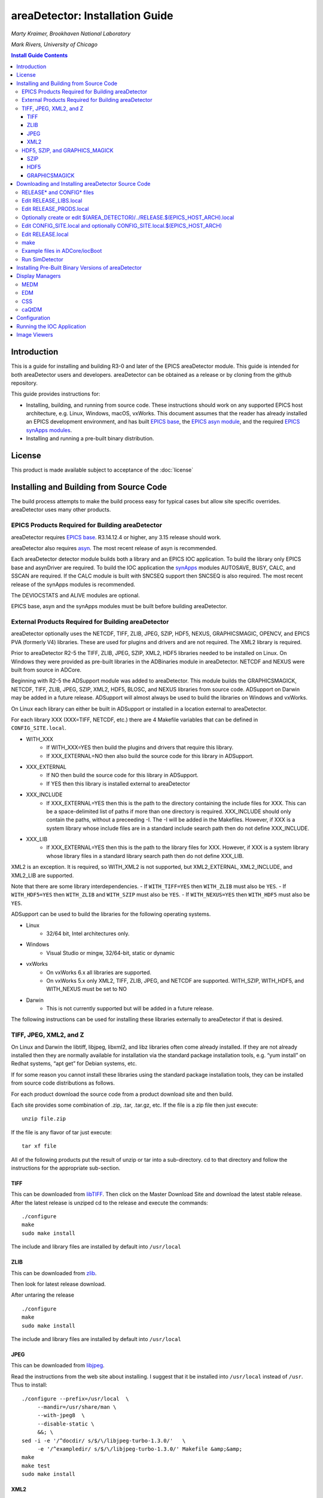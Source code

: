 areaDetector: Installation Guide
================================

*Marty Kraimer, Brookhaven National Laboratory* 

*Mark Rivers, University of Chicago*

.. contents:: Install Guide Contents
    :depth: 3

Introduction
------------

This is a guide for installing and building R3-0 and later of the EPICS
areaDetector module. This guide is intended for both areaDetector users
and developers. areaDetector can be obtained as a release or by cloning
from the github repository.

This guide provides instructions for:

-  Installing, building, and running from source code. These
   instructions should work on any supported EPICS host architecture,
   e.g. Linux, Windows, macOS, vxWorks. This document assumes that the
   reader has already installed an EPICS development environment, and
   has built `EPICS base <https://www.aps.anl.gov/epics/base>`__, the
   `EPICS asyn
   module <https://www.aps.anl.gov/epics/modules/soft/asyn>`__, and the
   required `EPICS synApps
   modules <https://www.aps.anl.gov/bcda/synApps>`__.

-  Installing and running a pre-built binary distribution.

License
--------

This product is made available subject to acceptance of the
:doc:`license`


Installing and Building from Source Code
----------------------------------------

The build process attempts to make the build process easy for typical
cases but allow site specific overrides. areaDetector uses many other
products.

EPICS Products Required for Building areaDetector
~~~~~~~~~~~~~~~~~~~~~~~~~~~~~~~~~~~~~~~~~~~~~~~~~

areaDetector requires `EPICS
base <https://www.aps.anl.gov/epics/base/index.php>`__. R3.14.12.4 or
higher, any 3.15 release should work.

areaDetector also requires
`asyn <https://www.aps.anl.gov/epics/modules/soft/asyn/>`__. The most
recent release of asyn is recommended.

Each areaDetector detector module builds both a library and an EPICS IOC
application. To build the library only EPICS base and asynDriver are
required. To build the IOC application the
`synApps <https://www.aps.anl.gov/bcda/synApps>`__ modules AUTOSAVE,
BUSY, CALC, and SSCAN are required. If the CALC module is built with
SNCSEQ support then SNCSEQ is also required. The most recent release of
the synApps modules is recommended.

The DEVIOCSTATS and ALIVE modules are optional.

EPICS base, asyn and the synApps modules must be built before building
areaDetector.

External Products Required for Building areaDetector
~~~~~~~~~~~~~~~~~~~~~~~~~~~~~~~~~~~~~~~~~~~~~~~~~~~~

areaDetector optionally uses the NETCDF, TIFF, ZLIB, JPEG, SZIP, HDF5,
NEXUS, GRAPHICSMAGIC, OPENCV, and EPICS PVA (formerly V4) libraries.
These are used for plugins and drivers and are not required. The XML2
library is required.

Prior to areaDetector R2-5 the TIFF, ZLIB, JPEG, SZIP, XML2, HDF5
libraries needed to be installed on Linux. On Windows they were provided
as pre-built libraries in the ADBinaries module in areaDetector. NETCDF
and NEXUS were built from source in ADCore.

Beginning with R2-5 the ADSupport module was added to areaDetector.
This module builds the GRAPHICSMAGICK, NETCDF, TIFF, ZLIB, JPEG, SZIP, XML2,
HDF5, BLOSC, and NEXUS libraries from source code. ADSupport on
Darwin may be added in a future release. ADSupport will almost always
be used to build the libraries on Windows and vxWorks.

On Linux each library can either be built in ADSupport or installed in
a location external to areaDetector.

For each library XXX (XXX=TIFF, NETCDF, etc.) there are 4 Makefile
variables that can be defined in ``CONFIG_SITE.local``. 
  
- WITH_XXX
    - If WITH_XXX=YES then build the plugins and drivers that require this
      library. 
    - If XXX_EXTERNAL=NO then also build the source code for this
      library in ADSupport. 
- XXX_EXTERNAL
    - If NO then build the source code for this library in ADSupport. 
    - If YES then this library is installed external to areaDetector 
- XXX_INCLUDE
    - If XXX_EXTERNAL=YES then this is the path to the directory
      containing the include files for XXX. This can be a space-delimited
      list of paths if more than one directory is required. XXX_INCLUDE
      should only contain the paths, without a preceeding -I. The -I will be
      added in the Makefiles. However, if XXX is a system library whose include
      files are in a standard include search path then do not define XXX_INCLUDE. 
- XXX_LIB 
    - If XXX_EXTERNAL=YES then this is the path to the library files for XXX. 
      However, if XXX is a system library whose library files in a standard 
      library search path then do not define XXX_LIB.

XML2 is an exception. It is required, so WITH_XML2 is not supported, but
XML2_EXTERNAL, XML2_INCLUDE, and XML2_LIB are supported.

Note that there are some library interdependencies. 
- If ``WITH_TIFF=YES`` then ``WITH_ZLIB`` must also be ``YES``. 
- If ``WITH_HDF5=YES`` then ``WITH_ZLIB`` and ``WITH_SZIP`` must also be ``YES``. 
- If ``WITH_NEXUS=YES`` then ``WITH_HDF5`` must also be ``YES``.

ADSupport can be used to build the libraries for the following
operating systems. 

- Linux
    - 32/64 bit, Intel architectures only. 
- Windows
    - Visual Studio or mingw, 32/64-bit, static or dynamic 
- vxWorks 
    - On vxWorks 6.x all libraries are supported.
    - On vxWorks 5.x only XML2, TIFF, ZLIB, JPEG, and NETCDF are
      supported. WITH_SZIP, WITH_HDF5, and WITH_NEXUS must be set to NO 
- Darwin
    - This is not currently supported but will be added in a future release.

The following instructions can be used for installing these libraries
externally to areaDetector if that is desired.

TIFF, JPEG, XML2, and Z
~~~~~~~~~~~~~~~~~~~~~~~

On Linux and Darwin the libtiff, libjpeg, libxml2, and libz libraries
often come already installed. If they are not already installed then
they are normally available for installation via the standard package
installation tools, e.g. “yum install” on Redhat systems, “apt get” for
Debian systems, etc.

If for some reason you cannot install these libraries using the standard
package installation tools, they can be installed from source code
distributions as follows.

For each product download the source code from a product download site
and then build.

Each site provides some combination of .zip, .tar, .tar.gz, etc. If the
file is a zip file then just execute:

::

    unzip file.zip

If the file is any flavor of tar just execute:

::

    tar xf file

All of the following products put the result of unzip or tar into a
sub-directory. cd to that directory and follow the instructions for the
appropriate sub-section.

TIFF
^^^^

This can be downloaded from
`libTIFF <http://www.remotesensing.org/libtiff>`__. Then click on the
Master Download Site and download the latest stable release. After the
latest release is unziped cd to the release and execute the commands:

::

   ./configure
   make
   sudo make install

The include and library files are installed by default into
``/usr/local``

ZLIB
^^^^

This can be downloaded from `zlib <http://www.zlib.net>`__.

Then look for latest release download.

After untaring the release

::

   ./configure
   make
   sudo make install

The include and library files are installed by default into
``/usr/local``

JPEG
^^^^

This can be downloaded from
`libjpeg <http://www.linuxfromscratch.org/blfs/view/svn/general/libjpeg.html>`__.

Read the instructions from the web site about installing. I suggest that
it be installed into ``/usr/local`` instead of ``/usr``. Thus to
install:

::

   ./configure --prefix=/usr/local  \
        --mandir=/usr/share/man \
        --with-jpeg8  \
        --disable-static \
        &&; \
   sed -i -e '/^docdir/ s/$/\/libjpeg-turbo-1.3.0/'   \
        -e '/^exampledir/ s/$/\/libjpeg-turbo-1.3.0/' Makefile &amp;&amp;
   make
   make test
   sudo make install

XML2
^^^^

This can be downloaded from
`libxml2 <http://www.xmlsoft.org/downloads.html>`__.

Then look for latest release download.

After untaring the release

::

   ./configure
   make
   sudo make install


HDF5, SZIP, and GRAPHICS_MAGICK
~~~~~~~~~~~~~~~~~~~~~~~~~~~~~~~

On Linux and Darwin these libraries may not be installed, and may not be
available via the standard package installation tools. Follow these
steps to install them from source.

SZIP
^^^^

This can be downloaded from
`SZIP <http://www.hdfgroup.org/doc_resource/SZIP>`__.

Click on **SZIP Source** and download the release that appears.

After the latest release is untared, cd to the release and execute the
commands:

::

   ./configure --prefix=/usr/local
   make
   make check
   sudo make install

HDF5
^^^^

This can be downloaded from `HDF
Group <http://www.hdfgroup.org/HDF5/>`__.

Click on Downloads, then Current Release, then HDF5 Software, then
Source Code, then latest release.

After the latest release is untared, cd to the release and execute the
commands:

::

   ./configure --prefix=/usr/local/hdf5 --with-szlib=/usr/local
   make
   make check   
   sudo make install
   make check-install

GRAPHICSMAGICK
^^^^^^^^^^^^^^

This can be downloaded from
`Sourceforge <https://sourceforge.net/projects/graphicsmagick>`__

After the latest release is untared, cd to the release and execute the
commands:

::

   ./configure
   make
   sudo make install

Downloading and Installing areaDetector Source Code
---------------------------------------------------

The areaDetector source code is kept on
`gitub.com/areaDetector <https://github.com/areaDetector>`__.

It can be downloaded 2 ways:

**Via the “git clone” command**

::

   git clone --recursive https://github.com/areaDetector/areaDetector.git

After downloading with git clone –recursive each submodule will be in a
“detached HEAD” state. This means that its state will be that of the
last time that module was committed to the top-level areaDetector
repository. This is normally not the desired state for each submodule.
Rather, one should cd to each submodule and type either
``git checkout master`` to work on the master branch, or
``git checkout RX-Y`` to use release RX-Y of that submodule.

**By downloading tar.gz or zip file**

A specific release of each module can be downloaded through a Web
browser or by the wget command:

::

   wget https://github.com/areaDetector/areaDetector/archive/R2-6.tar.gz

If downloading tar files then each repository must be downloaded
separately. To build the “core” of areaDetector the following
repositories must be downloaded:

-  ``areaDetector/areaDetector``
-  ``areaDetector/ADSupport``
-  ``areaDetector/ADCore``

To build the simulation detector, which is very useful for learning
areaDetector and for testing, also download

-  ``areaDetector/ADSimDetector``

To also build a specific detector, for example the ADProsilica, also
download \* areaDetector/ADProsilica

The areaDetector software is designed to be installed in the following
tree structure, though this is not required. If it is installed this way
then only the top-level areaDetector/configure directory needs to be
edited for site-specific configuration.

::

   areaDetector
     ADSupport
     ADCore
     ADSimDetector
     ADCSmDetector
     pvaDriver
     ADPilatus, etc.

RELEASE\* and CONFIG\* files
~~~~~~~~~~~~~~~~~~~~~~~~~~~~

areaDetector RELEASE\* and CONFIG\* files are a little more complex than
those in a typical EPICS module. This is because they are designed to
meet the following requirements: 

- If using the top-level areaDetector
  repository then it is only necessary to edit the CONFIG\* and RELEASE\*
  files in the ``areaDetector/configure`` directory, and not in each of the
  submodules, of which there are now about 40. 
- Allows building multiple
  architectures in the same tree, including Linux and Windows. This means
  that ``SUPPORT`` and ``EPICS_BASE`` may be defined differently for different
  architectures, since the path syntax is different for Linux and Windows.
- Allows using the top-level
  `synApps/support <https://github.com/epics-synApps/support>`__ and
  `synApps/support/configure <https://github.com/epics-synApps/support/configure>`__
  directories. If these are used then one can edit
  ``synApps/support/configure/RELEASE`` to set the locations of ``EPICS_BASE`` and
  the versions of asyn, calc, etc. Typing ``make release`` in the
  top-level synApps/support directory will update the RELEASE\* files in
  all modules defined in that ``RELEASE`` file, including those in
  ``areaDetector/configure``. 
- Allows using the Debian EPICS package for
  ``EPICS_BASE`` and the support modules (asyn, calc, etc.). It is also
  possible to use the Debian package for some of the modules, but use more
  recent versions of some modules (e.g. asyn) that are built from source.

After all the required products have been installed and a release of
areaDetector has been downloaded then do the following in the
areaDetector/configure directory:

::

   cp EXAMPLE_RELEASE.local         RELEASE.local
   cp EXAMPLE_RELEASE_LIBS.local    RELEASE_LIBS.local
   cp EXAMPLE_RELEASE_PRODS.local   RELEASE_PRODS.local
   cp EXAMPLE_CONFIG_SITE.local     CONFIG_SITE.local

You may also want to copy the architecture dependent example files if
you are building for multiple architectures in a single build tree, for
example:

::

   cp EXAMPLE_CONFIG_SITE.local.WIN32                   CONFIG_SITE.local.WIN32
   cp EXAMPLE_CONFIG_SITE.local.linux-x86.vxWorks-ppc32 CONFIG_SITE.local.linux-x86.vxWorks-ppc32

You can copy all of the ``EXAMPLE_*`` files to the files actually used with
the ``copyFromExample`` script in the ``areaDetector/configure`` directory. If
you do this then be sure to edit the
``CONFIG_SITE.local.$(EPICS_HOST_ARCH)`` for your ``EPICS_HOST_ARCH`` as well.
For example ``CONFIG_SITE.local.linux-x86_64`` defines ``WITH_BOOST=YES`` and
this may need to be changed if you do not have the boost-devel package
installed. You can see your local modifications with the ``diffFromExample``
script.

Edit RELEASE_LIBS.local
~~~~~~~~~~~~~~~~~~~~~~~

The definition for ``SUPPORT`` normally points to the directory where the
areaDetector, asyn, and the synApps modules (autosave, busy, calc, etc.)
are located.

The location of ASYN, AREA_DETECTOR and EPICS_BASE must be specified.
asyn and areaDetector are normally placed in the SUPPORT directory
defined in this file.

As described above ``RELEASE_LIBS.local.$(EPICS_HOST_ARCH)`` can be used if the
ASYN version or path is different for a specific target architecture. This is
usually not necessary even for building Linux and Windows in the same tree,
because, as described below, only the definitions of ``SUPPORT`` and ``EPICS_BASE`` in the
top-level ``$(AREA_DETECTOR)/../RELEASE.$(EPICS_HOST_ARCH).local``
need to be changed for Windows.

If WITH_PVA=YES is defined in CONFIG_SITE.local and EPICS_BASE version
is prior to 7.0 then PVA must define the location of the EPICS PVA
(formerly EPICS V4) libraries. Beginning with EPICS base 7.0 the PVA
files are in EPICS base and PVA should not be defined.

If using Debian packages then the following must be done: 

- SUPPORT should be defined to be the root location of any modules which should
  **not** come from the Debian package. 
- Any modules which should come
  from the Debian package should be commented out, except for ``EPICS_BASE``.
- For example to use a newer version of asyn and areaDetector then
  define ``ASYN``, ``AREA_DETECTOR``, ``ADCORE``, and ``ADSUPPORT`` here. To use the
  Debian version of asyn then comment out ``ASYN`` here.
- In the ``SUPPORT`` tree for those modules not from the Debian distribution
  (e.g. asyn) their ``configure/RELEASE`` files should also not define
  anything except ``EPICS_BASE`` to point to the location of the Debian
  package. For example if building asyn from source in the ``SUPPORT`` tree
  and IPAC and SNCSEQ from the Debian package then comment out the lines
  for IPAC and SNCSEQ in ``asyn/configure/RELEASE``.


Edit RELEASE_PRODS.local
~~~~~~~~~~~~~~~~~~~~~~~~

See the notes for ``RELEASE_LIBS.local`` above.

The definitions for ``AUTOSAVE``, ``BUSY``, ``CALC``, and ``SSCAN`` must be specified.  
If the CALC module is built with SNCSEQ support then SNCSEQ must also be specified. 
If DEVIOCSTATS or ALIVE are defined in ``RELEASE_PRODS.local``
then IOC applications will be built with these modules as well.

Optionally create or edit $(AREA_DETECTOR)/../RELEASE.$(EPICS_HOST_ARCH).local
~~~~~~~~~~~~~~~~~~~~~~~~~~~~~~~~~~~~~~~~~~~~~~~~~~~~~~~~~~~~~~~~~~~~~~~~~~~~~~

Some installations chose to build for multiple target architectures using
different development machines in the same directory tree on a file server. In
this case the path to SUPPORT may be different for each architecture. For
example SUPPORT on Linux might be ``/home/epics/epics/support``, while on a
Windows machine using the same copy of support the path might be
``J:/epics/support``. In this case ``RELEASE_LIBS.local`` and ``RELEASE_PRODS.local``
could specify the path for Linux while ``$(AREA_DETECTOR)/../RELEASE.windows-x64.local``
could specify the path for the windows-x64 build host. RELEASE_LIBS.local or
RELEASE_PRODS.local will be read first, and then 
``$(AREA_DETECTOR)/../RELEASE.$(EPICS_HOST_ARCH).local`` if it exists.
Note that ``$(AREA_DETECTOR)/../`` is typically the same as ``synApps/support``.

Edit CONFIG_SITE.local and optionally CONFIG_SITE.local.$(EPICS_HOST_ARCH)
~~~~~~~~~~~~~~~~~~~~~~~~~~~~~~~~~~~~~~~~~~~~~~~~~~~~~~~~~~~~~~~~~~~~~~~~~~

This file is used to define which support libraries are to be used, and
if a library is to be used then where it should be found. The following
definitions are needed.

::

   WITH_BOOST=YES or NO

boost is needed only to built the test programs in
``ADCore/ADApp/pluginTests``. If ``WITH_BOOST=YES`` then ``BOOST_INCLUDE`` and
``BOOST_LIB`` can be defined to point to the locations of the boost library.
If the boost include and library file are located in default system
locations then ``BOOST_INCLUDE`` and ``BOOST_LIB`` should not be defined.

::

   WITH_PVA = YES or NO

EPICS PVA (formerly V4) libraries are needed for the NDPluginPVA in
ADCore and the pvaDriver repository. To build these components set
``WITH_PVA=YES``. If using a version of ``EPICS_BASE`` prior to 7.0 then define
the location of the PVA libraries in ``RELEASE_LIBS.local`` and
``RELEASE_PRODS.local``. If using EPICS_BASE 7.0 or later it is not
necessary to define PVA in these files because the PVA files are located
in EPICS_BASE.

-  NETCDF JPEG, TIFF, ZLIB, SZIP, XML2, HDF5, NEXUS, GRAPHICSMAGICK,
   OPENCV

   -  NETCDF is required for the NDFileNetCDF plugin
   -  JPEG is required for the NDFileJPEG and GraphicsMagick
   -  TIFF is required for the NDFileTIFF and GraphicsMagick
   -  ZLIB is required for the NDFileTIFF and NDFileHDF5 plugins
   -  XML2 is required for ADCore
   -  HDF5 is required for the NDFileHDF5 and NDFileNexus plugins
   -  NEXUS is required for the NDFileNexus plugin
   -  GRAPHICSMAGICK is required for the NDFileMagick plugin and the
      ADURL driver
   -  OPENCV is required for the ADPluginEdge plugin

For each library XXX (XXX=TIFF, NETCDF, etc.) there are 4 Makefile
variables that can be defined in ``CONFIG_SITE.local``.

- WITH_XXX
    - If ``WITH_XXX=YES`` then build the plugins and drivers that require this
      library. 
    - If ``XXX_EXTERNAL=NO`` then also build the source code for this
      library in ADSupport. 
- XXX_EXTERNAL
    - If NO then build the source code for this library in ADSupport. 
    - If YES then this library is installed external to areaDetector 
- XXX_INCLUDE
    - If ``XXX_EXTERNAL=YES`` then this is the path to the include files for
      XXX. However, if XXX is a system library whose include files are in a
      standard include search path then do not define ``XXX_INCLUDE``. 
- XXX_LIB
    - If ``XXX_EXTERNAL=YES`` then this is the path to the library files for
      XXX. However, if XXX is a system library whose library files in a
      standard library search path then do not define ``XXX_LIB``.

XML2 is an exception. It is required, so WITH_XML2 is not supported, but
``XML2_EXTERNAL``, ``XML2_INCLUDE``, and ``XML2_LIB`` are supported.

Note that there are some library interdependencies. 

- If ``WITH_TIFF=YES`` then ``WITH_ZLIB`` must also be ``YES``. 
- If ``WITH_HDF5=YES`` then ``WITH_ZLIB`` and ``WITH_SZIP`` must also be ``YES``. 
- If ``WITH_NEXUS=YES`` then ``WITH_HDF5`` must also be ``YES``.

``CONFIG_SITE.local`` contains the following lines at the end:

::

   # The definitions above can be overridden in the following files.
   # The files are searched in this order, with the last definition being used.
   #    CONFIG_SITE.local.$(OS_CLASS)
   #    CONFIG_SITE.local.$(EPICS_HOST_ARCH) 
   #    CONFIG_SITE.local.$(EPICS_HOST_ARCH).$(T_A)

Thus if multiple architectures are being built in the same tree the
settings can be different for each ``OS_CLASS``, ``EPICS_HOST_ARCH``, or
``EPICS_HOST_ARCH.T_A``.

Edit RELEASE.local
~~~~~~~~~~~~~~~~~~

Uncomment the lines for the drivers that should be built. None of the
detector drivers are included by default. Some detectors cannot be built
on all systems. For example the Roper driver can only be built on
Windows systems with the Princeton Instruments WinView or WinSpec
programs installed, and the Point Grey driver can currently only be
built on Linux systems if the version of libc.so is 2.14 or greater.

``RELEASE.local.$(EPICS_HOST_ARCH)`` can be used to build different drivers
on different ``EPICS_HOST_ARCH`` builds in the same tree.

make
~~~~

Just type:

::

   make

If this fails then some required products have probably not been
installed.

Example files in ADCore/iocBoot
~~~~~~~~~~~~~~~~~~~~~~~~~~~~~~~

Copy ``EXAMPLE_commonPlugins.cmd`` to ``commonPlugins.cmd`` and
``EXAMPLE_commonPlugin_settings.req`` to ``commonPlugin_settings.req``.

::

   cp EXAMPLE_commonPlugins.cmd           commonPlugins.cmd
   cp EXAMPLE_commonPlugin_settings.req   commonPlugin_settings.req

Edit ``commonPlugins.cmd`` and ``commonPlugin_settings.req``. Change whether or
not the lines for optional modules (e.g. DEVIOCSTATS, ALIVE) are
commented out depending on whether these modules were defined in
``RELEASE_PRODS.local``.

Run SimDetector
~~~~~~~~~~~~~~~

::

   cd ADSimDetector/iocs/simDetectorIOC/iocBoot/iocSimDetector
   ### Edit Makefile to set ARCH to your $(EPICS_HOST_ARCH) architecture
   make
   ../../bin/linux-x86_64/simDetectorApp st.cmd

   ### If you want to be able to easily run Linux and Windows in the same tree do the following:
   ###   Set ARCH in Makefile for Linux, run make on the Linux machine, and copy envPaths to envPaths.linux
   ###   Set ARCH in Makefile for Windows, run make on the Windows machine, and copy envPaths to envPaths.windows
   ### Start the IOC for Linux:
   ../../bin/linux-x86_64/simDetectorApp st.cmd.linux
   ### Start the IOC for Windows:
   ../../bin/windows-x64/simDetectorApp st.cmd.windows

Installing Pre-Built Binary Versions of areaDetector
----------------------------------------------------

Pre-built binary versions of areaDetector can be provided for each
detector. This is provided as a convenience so that it is not necessary
to set up a build system to run areaDetector on a specific detector.

The instructions here use the Pilatus (ADPilatus) module as an example.
Substitute Pilatus with the name of the detector you are working with.

The pre-built binaries can be found on the `CARS Web
site <https://cars.uchicago.edu/software/pub/>`__. There is a
subdirectory there for each detector (e.g. ADPilatus) that contains
releases for that detector. If you don’t see a pre-built package for the
detector you are looking for send an e-mail to Mark Rivers and I can
create one for you.

The pre-built binaries contain executables for one or more of the
following architectures: 

- linux-x86 (32-bit Linux built on Centos7, gcc 4.8.5, libc 2.17) 
- linux-x86_64 (64-bit Linux built on Centos7, gcc 4.8.5, libc 2.17) 
- linux-x86_rhel6 (32-bit Linux build on RHEL6, gcc 4.4.7, libc 2.12) 
- linux-x86_64-gcc42 (64-bit Linux built on SUSE, gcc 4.2.1, libc 2.6.1) 
- darwin-x86 (64-bit Mac OS X built on Darwin 11.4.2, ??, clang 4.2) 
- win32-x86-static (32-bit Windows, VS2010 compiler, statically linked) 
- win32-x86 (32-bit Windows, VX2010 compiler, dyanamically linked) 
- windows-x64-static (64-bit Windows, VS2010 compiler, statically linked) 
- windows-x64 (64-bit Windows, VX2010 compiler, dyanamically linked)

Note that the linux-x86 and linux-x86_64 builds are done a relatively
new Linux system and will not run on RHEL 6, for example. The
linux-x86-rhel6 build will run on RHEL 6. The linux-x86_64-gcc42 build
uses a very old version of libc and should run on most Linux systems.

Follow these steps to use the prebuilt version.

-  Create an installation directory for the module. On Windows I
   typically use ``C:\EPICS\support``. On Linux I
   typically use ``/home/ACCOUNT/epics/support``, where ``ACCOUNT`` 
   is the name of the account that is normally used to run the detector 
   software, e.g. marccd on a marCCD detector, mar345 on a mar345 
   detector, det on a Pilatus detector, etc.

-  Place the distribution file in this directory. Then issue the
   commands (Unix style)

   ``tar xvzf ADPilatus_RX-Y.tgz``

   On Windows it is more convenient to download the zip file and extract
   it using Windows Explorer.

-  In the ``ADPilatus/iocs/pilatusIOC/iocBoot/`` directory make a *copy* of
   the example ``iocPilatus`` directory and give it a new local name,
   e.g. ioc13Pilatus1. By doing this you will be able to update to later
   versions of areaDetector without overwriting modifications you make
   in the ``ioc13Pilatus1`` directory.

-  In the new ``io13Pilatus1`` directory you just created edit st.cmd to
   change the PV prefix ``$(PREFIX)`` to one that is unique to your site. PV
   prefixes must be unique on the subnet, and if you use the default
   prefix there could be a conflict with other detectors of the same
   type.

-  In the same ``ioc13Pilatus1`` directory edit the file envPaths to point
   to the locations of all of the support modules on your system.
   Normally this is handled by the EPICS build system, but when using
   the prebuilt version this must be manually edited. Do not worry about
   the path to ``EPICS_BASE``, it is not required.

Display Managers
----------------

A display manager is needed to view the areaDetector control screens.
Control screens are provided for the following display managers: MEDM,
EDM, CSS, and caQtDM. The native screens are created manually using
MEDM. The EDM, CSS and caQtDM screens are converted from the MEDM
screens using conversion utilities. These are discussed in a later
section.

In order to control the detectors and the plugins you should install one
or more of MEDM, EDM, CSS, caQtDM.

MEDM
~~~~

The source code for medm can be downloaded from:
`medm <https://www.aps.anl.gov/epics/extensions/medm/index.php>`__

This requires `Motif <http://motif.ics.com/>`__. medm can be built from
source on Linux if the Motif library is available (which it is not for
some new releases, such as Fedora 20).

It is available for Windows as via an `EPICS Windows Tools MSI installer
package <https://www.aps.anl.gov/epics/distributions/win32/index.php>`__.

EDM
~~~

This can be downloaded through links on the `EDM home
page <http://ics-web.sns.ornl.gov/edm>`__.

CSS
~~~

This can be downloaded through links on the `CSS home
page <http://controlsystemstudio.org>`__.

caQtDM
~~~~~~

This can be downloaded through links on the `caQtDM home
page <http://epics.web.psi.ch/software/caqtdm>`__.

Configuration
-------------

Before running an areaDetector application it is usually necessary to
configure a number of items.

-  EPICS environment variables. There are several environment variables
   that EPICS uses. I suggest setting these in the .cshrc (or .bashrc)
   file for the account that will be used to run the detector.

   -  ``EPICS_CA_AUTO_ADDR_LIST`` and ``EPICS_CA_ADDR_LIST``. These variables
      control the IP addresses that EPICS clients use when searching for
      EPICS PVs. The default is ``EPICS_CA_AUTO_ADDR_LIST=YES`` and
      ``EPICS_CA_ADDR_LIST`` to be the broadcast address of all networks
      connected to the host. Some detectors, for example the marCCD and
      mar345, come with 2 network cards, which are on 2 different
      subnets, typically a private one connected to the detector and a
      public one connected to the local LAN. If the default value of
      these variables is used then EPICS clients ( e.g. medm) running on
      the detector host computer will generate many errors because each
      EPICS PV will appear to be coming from both networks. The solution
      is to set these variables as follows:

      ``setenv EPICS_CA_AUTO_ADDR_LIST NO``

      ``setenv EPICS_CA_ADDR_LIST localhost:XX.YY.ZZ.255``

      where XX.YY.ZZ.255 should be replaced with the broadcast address
      for the public network on this computer.

   -    ``EPICS_CA_MAX_ARRAY_BYTES``. This variable controls the maximum
        array size that EPICS can transmit with Channel Access. The
        default is only 16kB, which is much too small for most detector
        data. This value must be set to a large enough value on both the
        EPICS server computer (e.g. the one running the areaDetector
        IOC) and client computer (e.g. the one running medm, ImageJ,
        IDL, etc.). This should be set to a value that is larger than
        the largest waveform record that will be used for the detector.
        For example if using a detector with 1024x1024 pixels and
        4-bytes per pixel (waveform record FTVL=LONG) then
        ``EPICS_CA_MAX_ARRAY_BYTES`` would need to be at least 1024 \* 1024
        \* 4 = 4153344.
        In practice it should be set at least 100 bytes larger than this
        because there is some overhead. For example:

        ``setenv EPICS_CA_MAX_ARRAY_BYTES 4154000``

        Do not simply set ``EPICS_CA_MAX_ARRAY_BYTE``S to a very large number
        like 100MB or 1GB. EPICS Channel Access allocates buffers of
        exactly ``EPICS_CA_MAX_ARRAY`` bytes whenever the required buffer size
        exceeds 16 kB, and one does not want unnecessarily large buffers
        to be allocated.

   -  ``EPICS_DISPLAY_PATH``. This variable controls where medm looks for
      .adl display files. If the recommendation below is followed to
      copy all adl files to a single directory, then this environment
      variable should be defined to point to that directory. For
      example:

      ``setenv EPICS_DISPLAY_PATH /home/det/epics/adls``

-  medm display files. It is convenient to copy all medm .adl files to a
   single directory and then point the environment variable
   ``EPICS_DISPLAY_PATH`` to this directory. The alternative is to point
   ``EPICS_DISPLAY_PATH`` to a long list of directories where the adl files
   are located in the distributions, which is harder to maintain. On the
   Pilatus, for example, create a directory called ``/home/det/epics/adls``,
   and put all of the adl files there. To simplify copying the adl files
   to that location use the following one-line script, which can be
   placed in ``/home/det/bin/sync_adls``.

   ``find /home/det/epics/support -name '*.adl' -exec cp -fv {} /home/det/epics/adls \;``

   This script finds all adl files in the ``epics/support`` tree and copies
   them to ``/home/det/epics/adls``. That directory must be created before
   running this script. Similar scripts can be used for other Linux
   detectors (marCCD, mar345, etc.) and can be used on Windows as well
   if Cygwin is installed. Each time a new release of areaDetector is
   installed remove the old versions of each support module
   (areaDetector, asyn, autosave, etc.) and then run this script to
   install the latest medm files.

Running the IOC Application
---------------------------

Each example IOC directory comes with a Linux script (start_epics) or a
Windows batch file (start_epics.bat) or both depending on the
architectures that the detector runs on. These scripts provide simple
examples of how to start medm and the EPICS IOC. For example, for the
mar345 ``iocBoot/iocMAR345/start_epics`` contains the following:

::

   medm -x -macro "P=13MAR345_1:, R=cam1:" mar345.adl &
   ../../bin/linux-x86/mar345App st.cmd

This script starts medm in execute mode with the appropriate medm
display file and macro parameters, running it in the background. It then
runs the IOC application. This script assumes that ``iocBoot/iocMAR345`` is
the default directory when it is run, which could be added to the
command or set in the configuration if this script is set as the target
of a desktop shortcut, etc. The script assumes that ``EPICS_DISPLAY_PATH``
has been defined to be a location where the ``mar345.adl`` and related
displays that it loads can be found. You will need to edit the script in
your copy of the iocXXX directory to change the prefix (P) from
``13MAR345_1:`` to whatever prefix you chose for your IOC. The start_epics
script could also be copied to a location in your PATH (e.g.
``/home/mar345/bin/start_epics``). Add a command like

::

   cd /home/mar345/epics/support/areaDetector-2-0/ADmar345/iocs/mar345IOC/iocBoot/iocMAR345

at the beginning of the script and then type

::

   start_epics

from any directory to start the EPICS IOC.

Image Viewers
-------------

The `areaDetector/ADViewers
repository <https://github.com/areaDetector/ADViewers>`__ comes with
tools to display images over EPICS Channel Access using ImageJ and IDL.
These viewers are described in
:doc:`ADViewers/ad_viewers`

HDFView can be used to view files saved with the HDF5 file writing
plugins. ImageJ can also be used to view files saved with the TIFF,
JPEG, and netCDF plugins.
